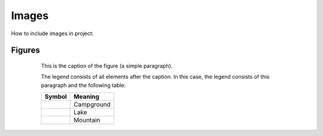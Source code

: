 Images
================================

How to include images in project:

.. image:: images/im1.jpg
   :scale: 50 %
   :alt: alternate text
   :align: center

Figures
+++++++

.. figure:: images/im1.jpg
   :figwidth: 80%
   :scale: 30 %
   :alt: alternate text
   :align: center

   This is the caption of the figure (a simple paragraph).

   The legend consists of all elements after the caption.  In this
   case, the legend consists of this paragraph and the following
   table:

   +-----------------------------+-----------------------+
   | Symbol                      | Meaning               |
   +=============================+=======================+
   | .. image:: images/im1.jpg   | Campground            |
   +-----------------------------+-----------------------+
   | .. image:: images/im1.jpg   | Lake                  |
   +-----------------------------+-----------------------+
   | .. image:: images/im1.jpg   |                       |
   |    :scale: 10 %             |      Mountain         |
   +-----------------------------+-----------------------+


